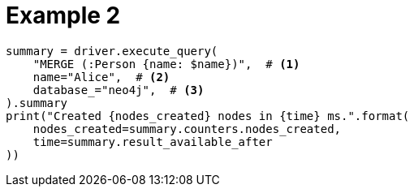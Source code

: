 = Example 2

[source, python]
----
summary = driver.execute_query(
    "MERGE (:Person {name: $name})",  # <1>
    name="Alice",  # <2>
    database_="neo4j",  # <3>
).summary
print("Created {nodes_created} nodes in {time} ms.".format(
    nodes_created=summary.counters.nodes_created,
    time=summary.result_available_after
))
----
